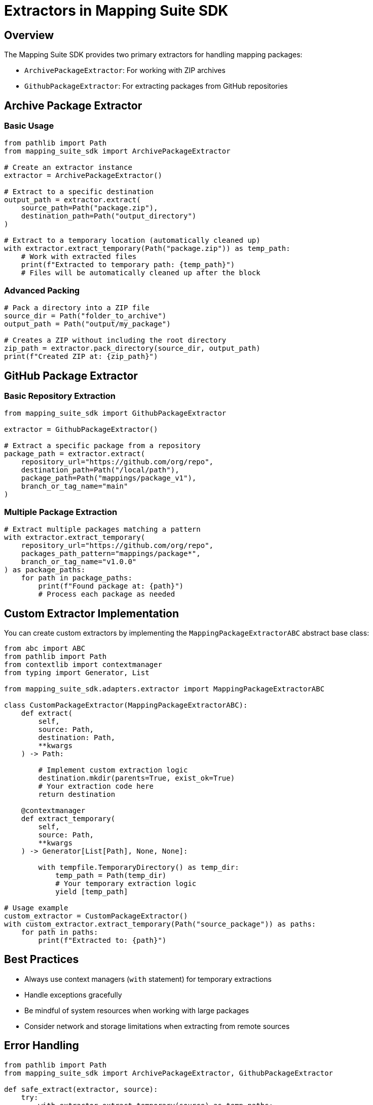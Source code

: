 = Extractors in Mapping Suite SDK
:description: Advanced usage and customization of package extractors
:keywords: mapping-suite-sdk, extractors, github, archive, custom extractors

== Overview

The Mapping Suite SDK provides two primary extractors for handling mapping packages:

- `ArchivePackageExtractor`: For working with ZIP archives
- `GithubPackageExtractor`: For extracting packages from GitHub repositories

== Archive Package Extractor

=== Basic Usage

[source,python]
----
from pathlib import Path
from mapping_suite_sdk import ArchivePackageExtractor

# Create an extractor instance
extractor = ArchivePackageExtractor()

# Extract to a specific destination
output_path = extractor.extract(
    source_path=Path("package.zip"),
    destination_path=Path("output_directory")
)

# Extract to a temporary location (automatically cleaned up)
with extractor.extract_temporary(Path("package.zip")) as temp_path:
    # Work with extracted files
    print(f"Extracted to temporary path: {temp_path}")
    # Files will be automatically cleaned up after the block
----

=== Advanced Packing

[source,python]
----
# Pack a directory into a ZIP file
source_dir = Path("folder_to_archive")
output_path = Path("output/my_package")

# Creates a ZIP without including the root directory
zip_path = extractor.pack_directory(source_dir, output_path)
print(f"Created ZIP at: {zip_path}")
----

== GitHub Package Extractor

=== Basic Repository Extraction

[source,python]
----
from mapping_suite_sdk import GithubPackageExtractor

extractor = GithubPackageExtractor()

# Extract a specific package from a repository
package_path = extractor.extract(
    repository_url="https://github.com/org/repo",
    destination_path=Path("/local/path"),
    package_path=Path("mappings/package_v1"),
    branch_or_tag_name="main"
)
----

=== Multiple Package Extraction

[source,python]
----
# Extract multiple packages matching a pattern
with extractor.extract_temporary(
    repository_url="https://github.com/org/repo",
    packages_path_pattern="mappings/package*",
    branch_or_tag_name="v1.0.0"
) as package_paths:
    for path in package_paths:
        print(f"Found package at: {path}")
        # Process each package as needed
----

== Custom Extractor Implementation

You can create custom extractors by implementing the `MappingPackageExtractorABC` abstract base class:

[source,python]
----
from abc import ABC
from pathlib import Path
from contextlib import contextmanager
from typing import Generator, List

from mapping_suite_sdk.adapters.extractor import MappingPackageExtractorABC

class CustomPackageExtractor(MappingPackageExtractorABC):
    def extract(
        self,
        source: Path,
        destination: Path,
        **kwargs
    ) -> Path:

        # Implement custom extraction logic
        destination.mkdir(parents=True, exist_ok=True)
        # Your extraction code here
        return destination

    @contextmanager
    def extract_temporary(
        self,
        source: Path,
        **kwargs
    ) -> Generator[List[Path], None, None]:

        with tempfile.TemporaryDirectory() as temp_dir:
            temp_path = Path(temp_dir)
            # Your temporary extraction logic
            yield [temp_path]

# Usage example
custom_extractor = CustomPackageExtractor()
with custom_extractor.extract_temporary(Path("source_package")) as paths:
    for path in paths:
        print(f"Extracted to: {path}")
----

== Best Practices

- Always use context managers (`with` statement) for temporary extractions
- Handle exceptions gracefully
- Be mindful of system resources when working with large packages
- Consider network and storage limitations when extracting from remote sources

== Error Handling

[source,python]
----
from pathlib import Path
from mapping_suite_sdk import ArchivePackageExtractor, GithubPackageExtractor

def safe_extract(extractor, source):
    try:
        with extractor.extract_temporary(source) as temp_paths:
            # Process extracted paths
            pass
    except FileNotFoundError:
        print(f"Source not found: {source}")
    except ValueError as e:
        print(f"Extraction error: {e}")

# Example usage
archive_extractor = ArchivePackageExtractor()
github_extractor = GithubPackageExtractor()

safe_extract(archive_extractor, Path("non_existent.zip"))
safe_extract(
    github_extractor,
    "https://github.com/non-existent-repo/mapping-packages"
)
----
